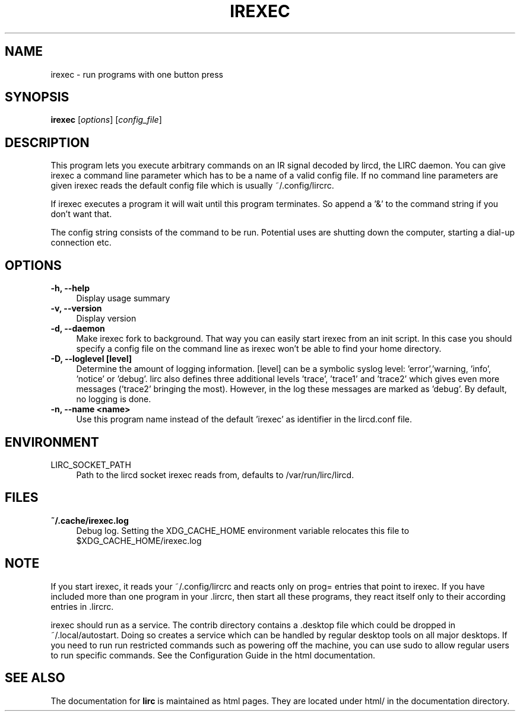 .TH IREXEC "1" "Last change: Nov 2014" "irexec @version@" "User Commands"
.SH NAME
irexec - run programs with one button press
.SH SYNOPSIS
.B irexec
[\fIoptions\fR] [\fIconfig_file\fR]
.SH DESCRIPTION
This program lets you execute arbitrary commands on an IR signal decoded
by lircd, the LIRC daemon. You can give irexec a command line parameter
which has to be a name of a valid config file. If no command line
parameters are given irexec reads the default config file which is
usually ~/.config/lircrc.

If irexec executes a program it will wait until this program terminates.
So append a '&' to the command string if you don't want that.

The config string consists of the command to be run. Potential
uses are shutting down the computer, starting a dial-up connection etc.
.SH OPTIONS
.TP 4
.B -h, --help
Display usage summary
.TP 4
.B -v, --version
Display version
.TP 4
.B  -d, --daemon
Make irexec fork to background. That way you can easily start irexec
from an init script. In this case you should specify a config file on the
command line as irexec won't be able to find your home directory.
.TP 4
.B -D, --loglevel [level]
Determine the amount of logging information. [level] can be a symbolic
syslog level: 'error','warning, 'info', 'notice' or  'debug'. lirc
also defines three additional levels 'trace', 'trace1' and 'trace2' which
gives even more messages ('trace2' bringing the most). However, in the
log these messages are marked as 'debug'. By default, no logging is done.
.TP 4
.B -n, --name <name>
Use this program name instead of the default 'irexec' as identifier in
the lircd.conf file.
.SH ENVIRONMENT
.TP 4
LIRC_SOCKET_PATH
Path to the lircd socket irexec reads from, defaults to /var/run/lirc/lircd.


.SH FILES
.TP 4
.B ~/.cache/irexec.log
Debug log. Setting the XDG_CACHE_HOME environment variable relocates this
file to $XDG_CACHE_HOME/irexec.log


.SH NOTE

If you start irexec, it reads your ~/.config/lircrc and reacts only on
prog= entries that point to irexec. If you have included more than one
program in your .lircrc, then start all these programs, they react
itself only to their according entries in .lircrc.

irexec should run as a service. The contrib directory contains a .desktop
file which could be dropped in ~/.local/autostart. Doing so creates a
service which can be handled by regular desktop tools on all major
desktops. If you need to run run restricted commands such as powering
off the machine, you can use sudo to allow regular users to run specific
commands. See the Configuration Guide in the html documentation.
.SH "SEE ALSO"
The documentation for
.B lirc
is maintained as html pages. They are located under html/ in the
documentation directory.

